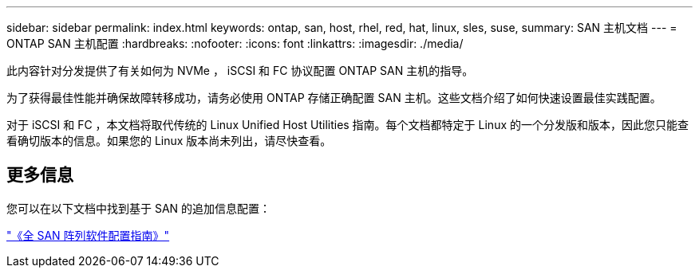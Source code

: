 ---
sidebar: sidebar 
permalink: index.html 
keywords: ontap, san, host, rhel, red, hat, linux, sles, suse, 
summary: SAN 主机文档 
---
= ONTAP SAN 主机配置
:hardbreaks:
:nofooter: 
:icons: font
:linkattrs: 
:imagesdir: ./media/


[role="lead"]
此内容针对分发提供了有关如何为 NVMe ， iSCSI 和 FC 协议配置 ONTAP SAN 主机的指导。

为了获得最佳性能并确保故障转移成功，请务必使用 ONTAP 存储正确配置 SAN 主机。这些文档介绍了如何快速设置最佳实践配置。

对于 iSCSI 和 FC ，本文档将取代传统的 Linux Unified Host Utilities 指南。每个文档都特定于 Linux 的一个分发版和版本，因此您只能查看确切版本的信息。如果您的 Linux 版本尚未列出，请尽快查看。



== 更多信息

您可以在以下文档中找到基于 SAN 的追加信息配置：

link:https://docs.netapp.com/ontap-9/topic/com.netapp.doc.dot-asa-config/home.html["《全 SAN 阵列软件配置指南》"]


